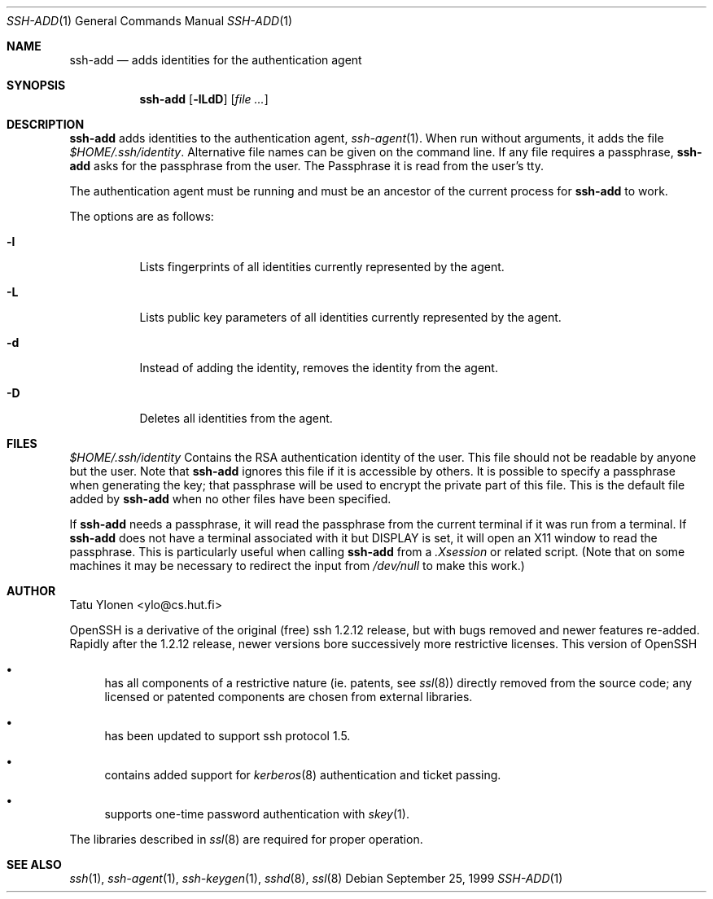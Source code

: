 .\"  -*- nroff -*-
.\"
.\" ssh-add.1
.\"
.\" Author: Tatu Ylonen <ylo@cs.hut.fi>
.\"
.\" Copyright (c) 1995 Tatu Ylonen <ylo@cs.hut.fi>, Espoo, Finland
.\"                    All rights reserved
.\"
.\" Created: Sat Apr 22 23:55:14 1995 ylo
.\"
.\" $Id: ssh-add.1,v 1.7 1999/11/16 22:49:28 markus Exp $
.\"
.Dd September 25, 1999
.Dt SSH-ADD 1
.Os
.Sh NAME
.Nm ssh-add
.Nd adds identities for the authentication agent
.Sh SYNOPSIS
.Nm ssh-add
.Op Fl lLdD
.Op Ar
.Sh DESCRIPTION 
.Nm
adds identities to the authentication agent,
.Xr ssh-agent 1 .
When run without arguments, it adds the file
.Pa $HOME/.ssh/identity .
Alternative file names can be given on the
command line.  If any file requires a passphrase,
.Nm
asks for the passphrase from the user. 
The Passphrase it is read from the user's tty.  
.Pp
The authentication agent must be running and must be an ancestor of
the current process for
.Nm
to work.
.Pp
The options are as follows:
.Bl -tag -width Ds
.It Fl l
Lists fingerprints of all identities currently represented by the agent.
.It Fl L
Lists public key parameters of all identities currently represented by the agent.
.It Fl d
Instead of adding the identity, removes the identity from the agent.
.It Fl D
Deletes all identities from the agent.
.El
.Sh FILES
.Bl -tag -width Ds
.Pa $HOME/.ssh/identity
Contains the RSA authentication identity of the user.  This file
should not be readable by anyone but the user.
Note that
.Nm
ignores this file if it is accessible by others.
It is possible to
specify a passphrase when generating the key; that passphrase will be
used to encrypt the private part of this file.  This is the
default file added by
.Nm
when no other files have been specified.
.Pp
If
.Nm
needs a passphrase, it will read the passphrase from the current
terminal if it was run from a terminal.  If
.Nm
does not have a terminal associated with it but
.Ev DISPLAY
is set, it
will open an X11 window to read the passphrase.  This is particularly
useful when calling
.Nm
from a
.Pa .Xsession
or related script.  (Note that on some machines it
may be necessary to redirect the input from
.Pa /dev/null
to make this work.)
.Sh AUTHOR
Tatu Ylonen <ylo@cs.hut.fi>
.Pp
OpenSSH
is a derivative of the original (free) ssh 1.2.12 release, but with bugs
removed and newer features re-added.   Rapidly after the 1.2.12 release,
newer versions bore successively more restrictive licenses.  This version
of OpenSSH
.Bl -bullet
.It
has all components of a restrictive nature (ie. patents, see
.Xr ssl 8 )
directly removed from the source code; any licensed or patented components
are chosen from
external libraries.
.It
has been updated to support ssh protocol 1.5.
.It
contains added support for 
.Xr kerberos 8
authentication and ticket passing.
.It
supports one-time password authentication with
.Xr skey 1 .
.El
.Pp
The libraries described in
.Xr ssl 8
are required for proper operation.
.Sh SEE ALSO
.Xr ssh 1 ,
.Xr ssh-agent 1 ,
.Xr ssh-keygen 1 ,
.Xr sshd 8 ,
.Xr ssl 8
